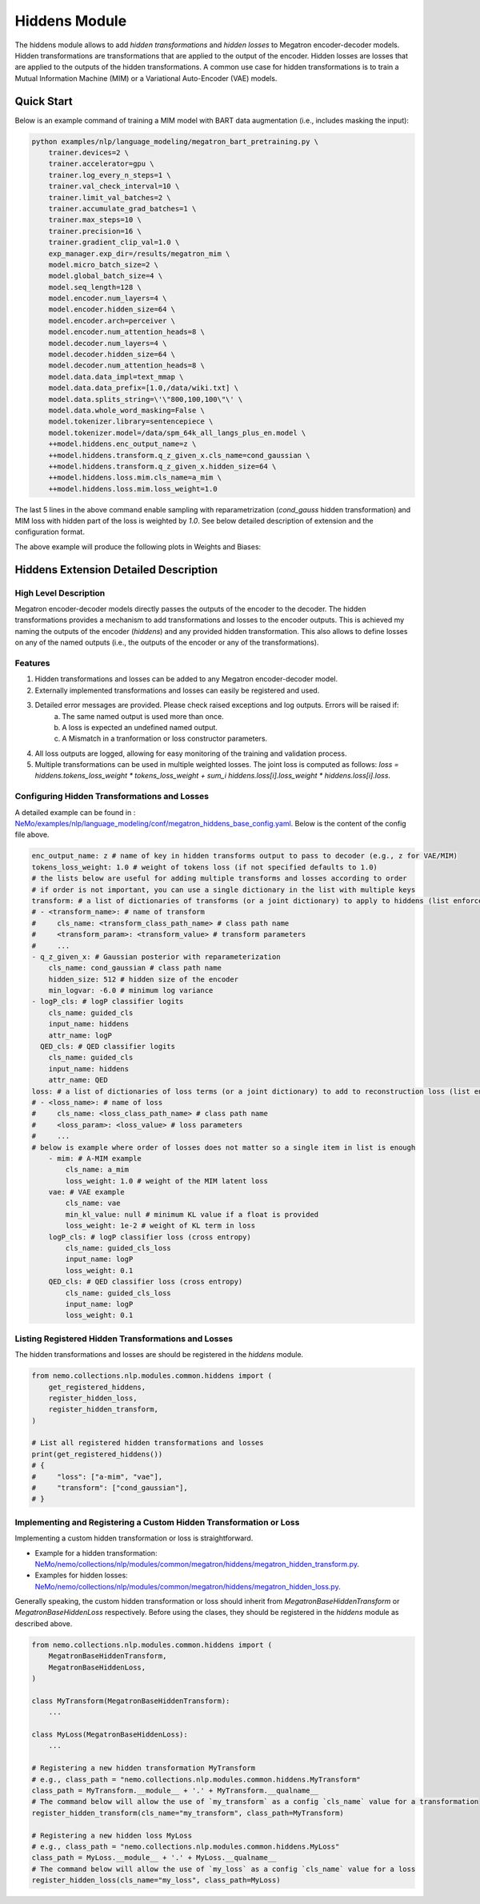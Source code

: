 Hiddens Module
==============

The hiddens module allows to add `hidden transformations` and `hidden losses` to Megatron encoder-decoder models.
Hidden transformations are transformations that are applied to the output of the encoder.
Hidden losses are losses that are applied to the outputs of the hidden transformations.
A common use case for hidden transformations is to train a Mutual Information Machine (MIM)
or a Variational Auto-Encoder (VAE) models.

Quick Start
-----------

Below is an example command of training a MIM model with BART data augmentation (i.e., includes masking the input):

.. code-block:: bash

    python examples/nlp/language_modeling/megatron_bart_pretraining.py \
        trainer.devices=2 \
        trainer.accelerator=gpu \
        trainer.log_every_n_steps=1 \
        trainer.val_check_interval=10 \
        trainer.limit_val_batches=2 \
        trainer.accumulate_grad_batches=1 \
        trainer.max_steps=10 \
        trainer.precision=16 \
        trainer.gradient_clip_val=1.0 \
        exp_manager.exp_dir=/results/megatron_mim \
        model.micro_batch_size=2 \
        model.global_batch_size=4 \
        model.seq_length=128 \
        model.encoder.num_layers=4 \
        model.encoder.hidden_size=64 \
        model.encoder.arch=perceiver \
        model.encoder.num_attention_heads=8 \
        model.decoder.num_layers=4 \
        model.decoder.hidden_size=64 \
        model.decoder.num_attention_heads=8 \
        model.data.data_impl=text_mmap \
        model.data.data_prefix=[1.0,/data/wiki.txt] \
        model.data.splits_string=\'\"800,100,100\"\' \
        model.data.whole_word_masking=False \
        model.tokenizer.library=sentencepiece \
        model.tokenizer.model=/data/spm_64k_all_langs_plus_en.model \
        ++model.hiddens.enc_output_name=z \
        ++model.hiddens.transform.q_z_given_x.cls_name=cond_gaussian \
        ++model.hiddens.transform.q_z_given_x.hidden_size=64 \
        ++model.hiddens.loss.mim.cls_name=a_mim \
        ++model.hiddens.loss.mim.loss_weight=1.0

The last 5 lines in the above command enable sampling with reparametrization (`cond_gauss` hidden transformation)
and MIM loss with hidden part of the loss is weighted by `1.0`.
See below detailed description of extension and the configuration format.

The above example will produce the following plots in Weights and Biases:

.. image:: images/hiddens-wb-logging.png
    :align: center
    :width: 800px
    :alt: MIM training W&B plots

Hiddens Extension Detailed Description
--------------------------------------
High Level Description
^^^^^^^^^^^^^^^^^^^^^^

Megatron encoder-decoder models directly passes the outputs of the encoder to the decoder.
The hidden transformations provides a mechanism to add transformations and losses to the encoder outputs.
This is achieved my naming the outputs of the encoder (`hiddens`) and any provided hidden transformation.
This also allows to define losses on any of the named outputs (i.e., the outputs of the encoder or any of the transformations).


Features
^^^^^^^^

1. Hidden transformations and losses can be added to any Megatron encoder-decoder model.
2. Externally implemented transformations and losses can easily be registered and used.
3. Detailed error messages are provided. Please check raised exceptions and log outputs. Errors will be raised if:
    a. The same named output is used more than once.
    b. A loss is expected an undefined named output.
    c. A Mismatch in a tranformation or loss constructor parameters.
4. All loss outputs are logged, allowing for easy monitoring of the training and validation process.
5. Multiple transformations can be used in multiple weighted losses. The joint loss is computed as follows: `loss = hiddens.tokens_loss_weight * tokens_loss_weight + \sum_i hiddens.loss[i].loss_weight * hiddens.loss[i].loss`.


Configuring Hidden Transformations and Losses
^^^^^^^^^^^^^^^^^^^^^^^^^^^^^^^^^^^^^^^^^^^^^^^^^^^^^^^^^

A detailed example can be found in : `NeMo/examples/nlp/language_modeling/conf/megatron_hiddens_base_config.yaml <https://github.com/NVIDIA/NeMo/tree/stable/examples/nlp/language_modeling/conf/megatron_hiddens_base_config.yaml>`__.
Below is the content of the config file above.

.. code-block:: yaml

    enc_output_name: z # name of key in hidden transforms output to pass to decoder (e.g., z for VAE/MIM)
    tokens_loss_weight: 1.0 # weight of tokens loss (if not specified defaults to 1.0)
    # the lists below are useful for adding multiple transforms and losses according to order
    # if order is not important, you can use a single dictionary in the list with multiple keys
    transform: # a list of dictionaries of transforms (or a joint dictionary) to apply to hiddens (list enforces order)
    # - <transform_name>: # name of transform
    #     cls_name: <transform_class_path_name> # class path name
    #     <transform_param>: <transform_value> # transform parameters
    #     ...
    - q_z_given_x: # Gaussian posterior with reparameterization
        cls_name: cond_gaussian # class path name
        hidden_size: 512 # hidden size of the encoder
        min_logvar: -6.0 # minimum log variance
    - logP_cls: # logP classifier logits
        cls_name: guided_cls
        input_name: hiddens
        attr_name: logP
      QED_cls: # QED classifier logits
        cls_name: guided_cls
        input_name: hiddens
        attr_name: QED
    loss: # a list of dictionaries of loss terms (or a joint dictionary) to add to reconstruction loss (list enforces order)
    # - <loss_name>: # name of loss
    #     cls_name: <loss_class_path_name> # class path name
    #     <loss_param>: <loss_value> # loss parameters
    #     ...
    # below is example where order of losses does not matter so a single item in list is enough
        - mim: # A-MIM example
            cls_name: a_mim
            loss_weight: 1.0 # weight of the MIM latent loss
        vae: # VAE example
            cls_name: vae
            min_kl_value: null # minimum KL value if a float is provided
            loss_weight: 1e-2 # weight of KL term in loss
        logP_cls: # logP classifier loss (cross entropy)
            cls_name: guided_cls_loss
            input_name: logP
            loss_weight: 0.1
        QED_cls: # QED classifier loss (cross entropy)
            cls_name: guided_cls_loss
            input_name: logP
            loss_weight: 0.1


Listing Registered Hidden Transformations and Losses
^^^^^^^^^^^^^^^^^^^^^^^^^^^^^^^^^^^^^^^^^^^^^^^^^^^

The hidden transformations and losses are should be registered in the `hiddens` module.

.. code-block:: python

    from nemo.collections.nlp.modules.common.hiddens import (
        get_registered_hiddens, 
        register_hidden_loss, 
        register_hidden_transform,
    )

    # List all registered hidden transformations and losses
    print(get_registered_hiddens())
    # {
    #     "loss": ["a-mim", "vae"],
    #     "transform": ["cond_gaussian"],
    # }


Implementing and Registering a Custom Hidden Transformation or Loss
^^^^^^^^^^^^^^^^^^^^^^^^^^^^^^^^^^^^^^^^^^^^^^^^^^^^^^^^^^^^^^^^^^^

Implementing a custom hidden transformation or loss is straightforward.

* Example for a hidden transformation: `NeMo/nemo/collections/nlp/modules/common/megatron/hiddens/megatron_hidden_transform.py <https://github.com/NVIDIA/NeMo/tree/stable/nemo/collections/nlp/modules/common/megatron/hiddens/megatron_hidden_transform.py>`__.
* Examples for hidden losses: `NeMo/nemo/collections/nlp/modules/common/megatron/hiddens/megatron_hidden_loss.py <https://github.com/NVIDIA/NeMo/tree/stable/nemo/collections/nlp/modules/common/megatron/hiddens/megatron_hidden_loss.py>`__.

Generally speaking, the custom hidden transformation or loss should inherit from `MegatronBaseHiddenTransform` or `MegatronBaseHiddenLoss` respectively.
Before using the clases, they should be registered in the `hiddens` module as described above.

.. code-block:: python

    from nemo.collections.nlp.modules.common.hiddens import (
        MegatronBaseHiddenTransform,
        MegatronBaseHiddenLoss,
    )

    class MyTransform(MegatronBaseHiddenTransform):
        ...
    
    class MyLoss(MegatronBaseHiddenLoss):
        ...
    
    # Registering a new hidden transformation MyTransform
    # e.g., class_path = "nemo.collections.nlp.modules.common.hiddens.MyTransform"
    class_path = MyTransform.__module__ + '.' + MyTransform.__qualname__
    # The command below will allow the use of `my_transform` as a config `cls_name` value for a transformation
    register_hidden_transform(cls_name="my_transform", class_path=MyTransform)

    # Registering a new hidden loss MyLoss
    # e.g., class_path = "nemo.collections.nlp.modules.common.hiddens.MyLoss"
    class_path = MyLoss.__module__ + '.' + MyLoss.__qualname__
    # The command below will allow the use of `my_loss` as a config `cls_name` value for a loss
    register_hidden_loss(cls_name="my_loss", class_path=MyLoss)
